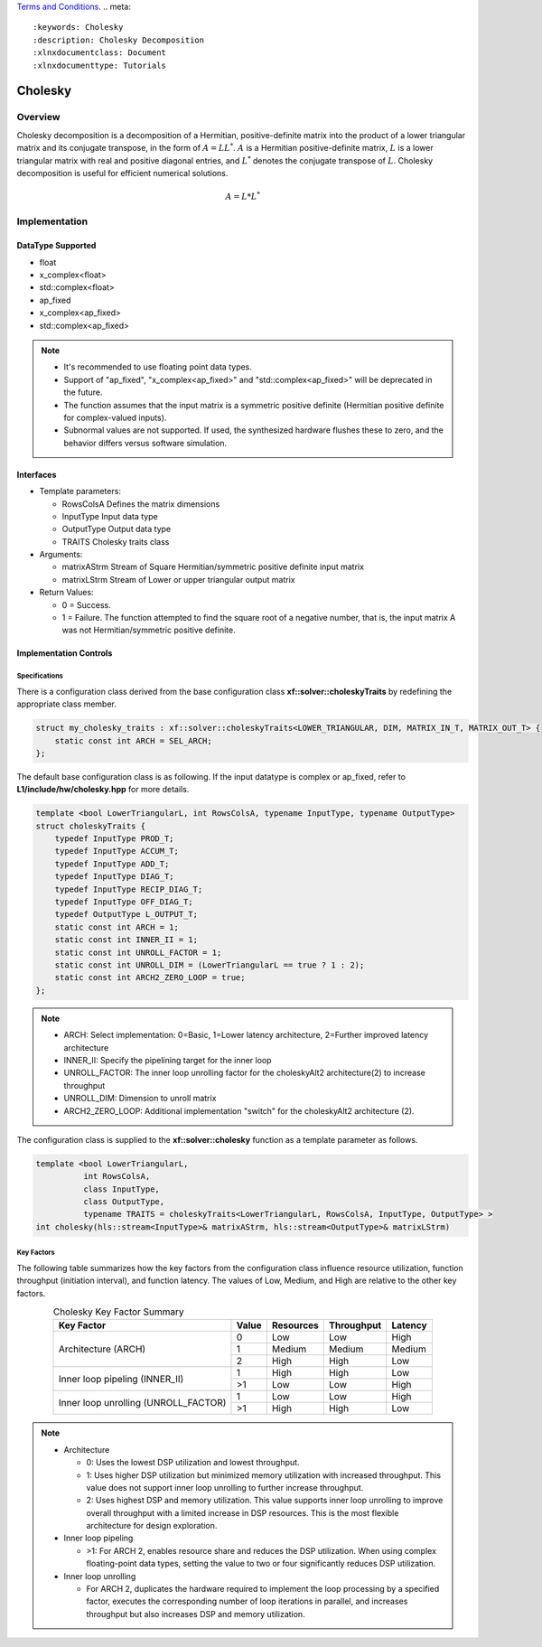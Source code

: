 ..
   .. Copyright © 2021–2023 Advanced Micro Devices, Inc

`Terms and Conditions <https://www.amd.com/en/corporate/copyright>`_.
.. meta::
   :keywords: Cholesky
   :description: Cholesky Decomposition
   :xlnxdocumentclass: Document
   :xlnxdocumenttype: Tutorials

*******************************************************
Cholesky 
*******************************************************

Overview
============
Cholesky decomposition is a decomposition of a Hermitian, positive-definite matrix into the product of a lower triangular matrix and its conjugate transpose, in the form of :math:`A = LL^*`. :math:`A` is a Hermitian positive-definite matrix, :math:`L` is a lower triangular matrix with real and positive diagonal entries, and :math:`L^*` denotes the conjugate transpose of :math:`L`. 
Cholesky decomposition is useful for efficient numerical solutions. 

.. math::

            A = L*L^* 

Implementation
============

DataType Supported
--------------------
* float
* x_complex<float>
* std::complex<float>
* ap_fixed
* x_complex<ap_fixed>
* std::complex<ap_fixed>

.. Note::
   * It's recommended to use floating point data types.
   * Support of "ap_fixed", "x_complex<ap_fixed>" and "std::complex<ap_fixed>" will be deprecated in the future.
   * The function assumes that the input matrix is a symmetric positive definite (Hermitian positive definite for complex-valued inputs).
   * Subnormal values are not supported. If used, the synthesized hardware flushes these to zero, and the behavior differs versus software simulation.

Interfaces
--------------------
* Template parameters:

  *  RowsColsA              Defines the matrix dimensions
  *  InputType              Input data type
  *  OutputType             Output data type
  *  TRAITS                 Cholesky traits class
   
* Arguments:

  * matrixAStrm             Stream of Square Hermitian/symmetric positive definite input matrix
  * matrixLStrm             Stream of Lower or upper triangular output matrix 

* Return Values: 

  * 0 = Success. 
  * 1 = Failure. The function attempted to find the square root of a negative number, that is, the input matrix A was not Hermitian/symmetric positive definite.


Implementation Controls
------------------------

Specifications
~~~~~~~~~~~~~~~~~~~~~~~~~
There is a configuration class derived from the base configuration class **xf::solver::choleskyTraits** by redefining the appropriate class member.

.. code::

   struct my_cholesky_traits : xf::solver::choleskyTraits<LOWER_TRIANGULAR, DIM, MATRIX_IN_T, MATRIX_OUT_T> {
       static const int ARCH = SEL_ARCH;
   };

The default base configuration class is as following. If the input datatype is complex or ap_fixed, refer to **L1/include/hw/cholesky.hpp** for more details.

.. code::

   template <bool LowerTriangularL, int RowsColsA, typename InputType, typename OutputType>
   struct choleskyTraits {
       typedef InputType PROD_T;
       typedef InputType ACCUM_T;
       typedef InputType ADD_T;
       typedef InputType DIAG_T;
       typedef InputType RECIP_DIAG_T;
       typedef InputType OFF_DIAG_T;
       typedef OutputType L_OUTPUT_T;
       static const int ARCH = 1;
       static const int INNER_II = 1;
       static const int UNROLL_FACTOR = 1; 
       static const int UNROLL_DIM = (LowerTriangularL == true ? 1 : 2);
       static const int ARCH2_ZERO_LOOP = true; 
   };

.. note::
   * ARCH:            Select implementation: 0=Basic, 1=Lower latency architecture, 2=Further improved latency architecture
   * INNER_II:        Specify the pipelining target for the inner loop
   * UNROLL_FACTOR:   The inner loop unrolling factor for the choleskyAlt2 architecture(2) to increase throughput
   * UNROLL_DIM:      Dimension to unroll matrix
   * ARCH2_ZERO_LOOP: Additional implementation "switch" for the choleskyAlt2 architecture (2).

The configuration class is supplied to the **xf::solver::cholesky** function as a template parameter as follows.

.. code::

   template <bool LowerTriangularL,
             int RowsColsA,
             class InputType,
             class OutputType,
             typename TRAITS = choleskyTraits<LowerTriangularL, RowsColsA, InputType, OutputType> >
   int cholesky(hls::stream<InputType>& matrixAStrm, hls::stream<OutputType>& matrixLStrm)

Key Factors
~~~~~~~~~~~~~~~~~~~~~~~~~
The following table summarizes how the key factors from the configuration class influence resource utilization, function throughput (initiation interval), and function latency. The values of Low, Medium, and High are relative to the other key factors.  

.. table:: Cholesky Key Factor Summary   
    :align: center

    +------------------+-------+-----------+------------+----------+
    |    Key Factor    | Value | Resources | Throughput | Latency  |
    +==================+=======+===========+============+==========+
    | Architecture     |   0   |   Low     |    Low     |  High    |
    | (ARCH)           +-------+-----------+------------+----------+   
    |                  |   1   |   Medium  |    Medium  |  Medium  |
    |                  +-------+-----------+------------+----------+   
    |                  |   2   |   High    |    High    |  Low     |
    +------------------+-------+-----------+------------+----------+
    | Inner loop       |   1   |   High    |    High    |  Low     |   
    | pipeling         +-------+-----------+------------+----------+   
    | (INNER_II)       |   >1  |   Low     |    Low     |  High    |
    +------------------+-------+-----------+------------+----------+
    | Inner loop       |   1   |   Low     |    Low     |  High    |
    | unrolling        +-------+-----------+------------+----------+   
    | (UNROLL_FACTOR)  |   >1  |   High    |    High    |  Low     |
    +------------------+-------+-----------+------------+----------+

.. Note::   
   * Architecture

     * 0: Uses the lowest DSP utilization and lowest throughput.
     * 1: Uses higher DSP utilization but minimized memory utilization with increased throughput. This value does not support inner loop unrolling to further increase throughput.
     * 2: Uses highest DSP and memory utilization. This value supports inner loop unrolling to improve overall throughput with a limited increase in DSP resources. This is the most flexible architecture for design exploration.
   * Inner loop pipeling

     * >1: For ARCH 2, enables resource share and reduces the DSP utilization. When using complex floating-point data types, setting the value to two or four significantly reduces DSP utilization.
   * Inner loop unrolling

     * For ARCH 2, duplicates the hardware required to implement the loop processing by a specified factor, executes the corresponding number of loop iterations in parallel, and increases throughput but also increases DSP and memory utilization.

